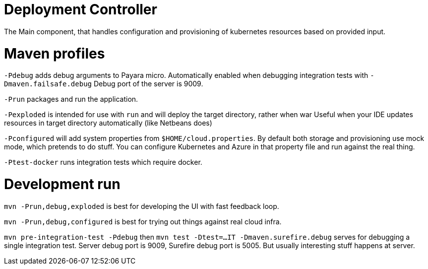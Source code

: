 = Deployment Controller

The Main component, that handles configuration and provisioning of kubernetes resources based on provided input.

= Maven profiles

`-Pdebug` adds debug arguments to Payara micro.
Automatically enabled when debugging integration tests with `-Dmaven.failsafe.debug`
Debug port of the server is 9009.

`-Prun` packages and run the application.

`-Pexploded` is intended for use with `run` and will deploy the target directory, rather when war
Useful when your IDE updates resources in target directory automatically (like Netbeans does)

`-Pconfigured` will add system properties from `$HOME/cloud.properties`.
By default both storage and provisioning use mock mode, which pretends to do stuff.
You can configure Kubernetes and Azure in that property file and run against the real thing.

`-Ptest-docker` runs integration tests which require docker.

= Development run

`mvn -Prun,debug,exploded` is best for developing the UI with fast feedback loop.

`mvn -Prun,debug,configured` is best for trying out things against real cloud infra.

`mvn pre-integration-test -Pdebug` then `mvn test -Dtest=...IT -Dmaven.surefire.debug` serves for debugging a single integration test.
Server debug port is 9009, Surefire debug port is 5005.
But usually interesting stuff happens at server.
